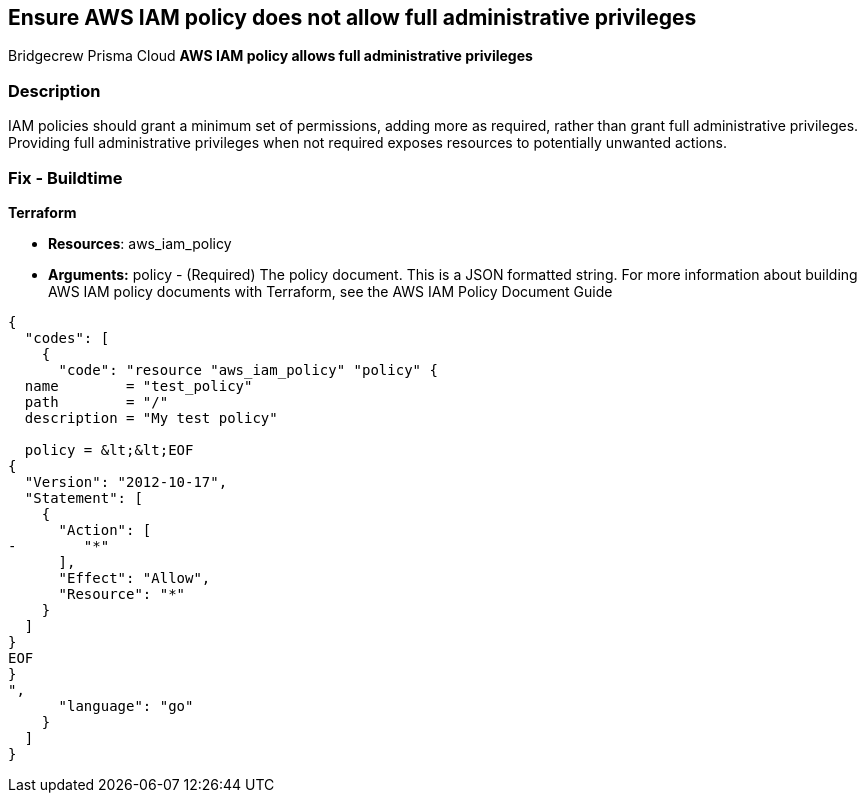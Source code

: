 == Ensure AWS IAM policy does not allow full administrative privileges
Bridgecrew
Prisma Cloud
*AWS IAM policy allows full administrative privileges* 



=== Description 


IAM policies should grant a minimum set of permissions, adding more as required, rather than grant full administrative privileges.
Providing full administrative privileges when not required exposes resources to potentially unwanted actions.

////
=== Fix - Runtime


* AWS Console* 



. Log in to the AWS Management Console at https://console.aws.amazon.com/.

. Open the https://console.aws.amazon.com/iam/ [Amazon IAM console].

. In the navigation pane, click * Policies **and then search for the policy name found in the audit step.

. Select the policy that needs to be deleted.

. In the policy action menu, select first * Detach*.

. Select all Users, Groups, Roles that have this policy attached.

. Click * Detach Policy*.

. In the policy action menu, select * Detach*.


* CLI Command* 



. List all IAM users, groups, and roles that the specified managed policy is attached to:
+
`aws iam list-entities-for-policy --policy-arn &lt;policy_arn>`

. Detach the policy from all IAM Users:
+
`aws iam detach-user-policy --user-name &lt;iam_user> --policy-arn &lt;policy_arn>`

. Detach the policy from all IAM Groups:
+
`aws iam detach-group-policy --group-name &lt;iam_group> --policy-arn &lt;policy_arn>`

. Detach the policy from all IAM Roles:
+
`aws iam detach-role-policy --role-name &lt;iam_role> --policy-arn &lt;policy_arn>`
////

=== Fix - Buildtime


*Terraform* 


* *Resources*: aws_iam_policy
* *Arguments:* policy - (Required) The policy document.
This is a JSON formatted string.
For more information about building AWS IAM policy documents with Terraform, see the AWS IAM Policy Document Guide


[source,go]
----
{
  "codes": [
    {
      "code": "resource "aws_iam_policy" "policy" {
  name        = "test_policy"
  path        = "/"
  description = "My test policy"

  policy = &lt;&lt;EOF
{
  "Version": "2012-10-17",
  "Statement": [
    {
      "Action": [
-        "*"
      ],
      "Effect": "Allow",
      "Resource": "*"
    }
  ]
}
EOF
}
",
      "language": "go"
    }
  ]
}
----
